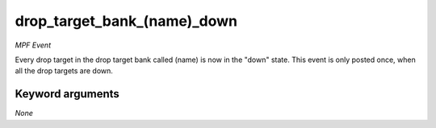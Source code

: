 drop_target_bank_(name)_down
============================

*MPF Event*

Every drop target in the drop target bank called
(name) is now in the "down" state. This event is
only posted once, when all the drop targets are down.

Keyword arguments
-----------------

*None*
